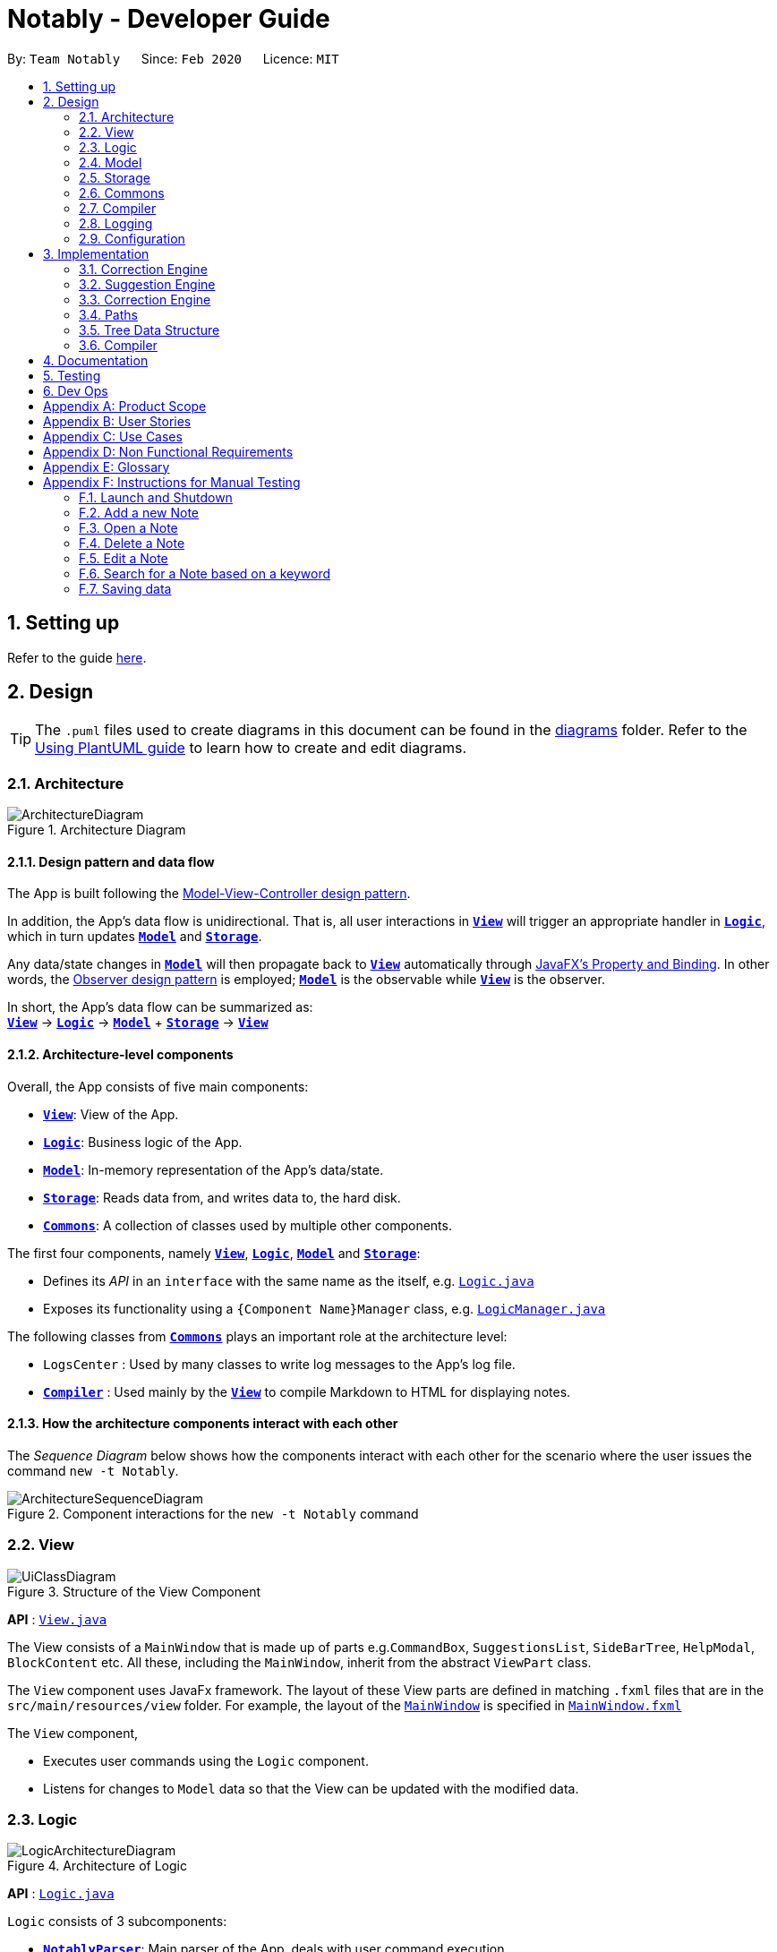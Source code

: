 = Notably - Developer Guide
:site-section: DeveloperGuide
:toc:
:toc-title:
:toc-placement: preamble
:sectnums:
:imagesDir: images
:stylesDir: stylesheets
:xrefstyle: full
ifdef::env-github[]
:tip-caption: :bulb:
:note-caption: :information_source:
:warning-caption: :warning:
endif::[]
:repoURL: https://github.com/AY1920S2-CS2103T-W17-2/main/tree/master

By: `Team Notably`      Since: `Feb 2020`      Licence: `MIT`

== Setting up

Refer to the guide <<SettingUp#, here>>.

== Design

[TIP]
The `.puml` files used to create diagrams in this document can be found in the link:{repoURL}/docs/diagrams/[diagrams] folder.
Refer to the <<UsingPlantUml#, Using PlantUML guide>> to learn how to create and edit diagrams.

// tag::architecture[]

[[Design-Architecture]]
=== Architecture

.Architecture Diagram
image::ArchitectureDiagram.png[]

==== Design pattern and data flow

The App is built following the https://en.wikipedia.org/wiki/Model%E2%80%93view%E2%80%93controller[Model-View-Controller design pattern].

In addition, the App's data flow is unidirectional. That is, all user interactions in <<Design-View,*`View`*>> will trigger an appropriate handler in <<Design-Logic,*`Logic`*>>, which in turn updates <<Design-Model,*`Model`*>> and <<Design-Storage,*`Storage`*>>.

Any data/state changes in <<Design-Model,*`Model`*>> will then propagate back to <<Design-View,*`View`*>> automatically through https://docs.oracle.com/javafx/2/binding/jfxpub-binding.htm[JavaFX's Property and Binding]. In other words, the https://en.wikipedia.org/wiki/Observer_pattern[Observer design pattern] is employed; <<Design-Model,*`Model`*>> is the observable while <<Design-View,*`View`*>> is the observer.

In short, the App's data flow can be summarized as: +
<<Design-View,*`View`*>> -> <<Design-Logic,*`Logic`*>> -> <<Design-Model,*`Model`*>> + <<Design-Storage,*`Storage`*>> -> <<Design-View,*`View`*>>

==== Architecture-level components

Overall, the App consists of five main components:

* <<Design-View,*`View`*>>: View of the App.
* <<Design-Logic,*`Logic`*>>: Business logic of the App.
* <<Design-Model,*`Model`*>>: In-memory representation of the App's data/state.
* <<Design-Storage,*`Storage`*>>: Reads data from, and writes data to, the hard disk.
* <<Design-Commons,*`Commons`*>>: A collection of classes used by multiple other components.

The first four components, namely <<Design-View,*`View`*>>, <<Design-Logic,*`Logic`*>>, <<Design-Model,*`Model`*>> and <<Design-Storage,*`Storage`*>>:

* Defines its _API_ in an `interface` with the same name as the itself, e.g. link:{repoURL}/src/main/java/com/notably/logic/Logic.java[`Logic.java`]
* Exposes its functionality using a `{Component Name}Manager` class, e.g. link:{repoURL}/src/main/java/com/notably/logic/LogicManager.java[`LogicManager.java`]

The following classes from <<Design-Commons,*`Commons`*>> plays an important role at the architecture level:

* `LogsCenter` : Used by many classes to write log messages to the App's log file.
* <<Design-Compiler,*`Compiler`*>> : Used mainly by the <<Design-View,*`View`*>> to compile Markdown to HTML for displaying notes.

==== How the architecture components interact with each other

The _Sequence Diagram_ below shows how the components interact with each other for the scenario where the user issues the command `new -t Notably`.

.Component interactions for the `new -t Notably` command
image::ArchitectureSequenceDiagram.png[]

// end::architecture[]

[[Design-View]]
=== View

.Structure of the View Component
image::UiClassDiagram.png[]

*API* : link:{repoURL}/src/main/java/seedu/address/view/View.java[`View.java`]

The View consists of a `MainWindow` that is made up of parts e.g.`CommandBox`, `SuggestionsList`, `SideBarTree`, `HelpModal`, `BlockContent` etc. All these, including the `MainWindow`, inherit from the abstract `ViewPart` class.

The `View` component uses JavaFx framework. The layout of these View parts are defined in matching `.fxml` files that are in the `src/main/resources/view` folder. For example, the layout of the link:{repoURL}/src/main/java/seedu/address/view/MainWindow.java[`MainWindow`] is specified in link:{repoURL}/src/main/resources/view/MainWindow.fxml[`MainWindow.fxml`]

The `View` component,

* Executes user commands using the `Logic` component.
* Listens for changes to `Model` data so that the View can be updated with the modified data.

// tag::logic[]

[[Design-Logic]]
=== Logic

.Architecture of Logic
image::LogicArchitectureDiagram.png[]

*API* :
link:{repoURL}/src/main/java/seedu/address/logic/Logic.java[`Logic.java`]


`Logic` consists of 3 subcomponents:

* <<Design-NotablyParser,*`NotablyParser`*>>: Main parser of the App, deals with user command execution.
* <<Design-SuggestionEngine,*`SuggestionEngine`*>>: Deals with suggestions generation.
* <<Design-CorrectionEngine,*`CorrectionEngine`*>>: Deals with auto-correction.

// end::logic[]

// tag::parser[]
[[Design-NotablyParser]]

==== NotablyParser component

.Class Diagram of the Logic Component
image::LogicClassDiagram.png[]

.  `Logic` uses the `NotablyParser` class to parse the user command.
.  This results in a `List<Command>` object which is executed by the `LogicManager`.
.  The command execution can affect the `Model` (e.g. adding a Note).
.  The updated model/data structure will automatically be reflected on to the `View`.

Given below is the Sequence Diagram for interactions within the `Logic` component for the `execute("delte -t cs2103")` API call.

.Interactions Inside the Logic Component for the `delte -t cs2103` Command
image::DeleteSequenceDiagram.png[]

NOTE: The lifeline for `DeleteCommandParser` should end at the destroy marker (X) but due to a limitation of PlantUML, the lifeline reaches the end of diagram.

// end::parser[]

//tag::sugengine[]
[[Design-SuggestionEngine]]
==== SuggestionEngine

.Class Diagram of the Suggestion Engine Component
image::SuggestionClassDiagram.png[]

*API* :
link:{repoURL}/blob/master/src/main/java/com/notably/logic/suggestion/SuggestionEngine.java[`SuggestionEngine.java`]

`SuggestionEngine` gives users the meaning of the command they input and a list of notes suggestions that they want to
open, delete, or search.

1. `Logic` uses the `SuggestionEngine` class, to handle the user input.
2. According to the command the user inputs, `SuggestionEngine` will create a `XYZSuggestionArgHandler` or `ABCSuggestionHandler` object
which implements `SuggestionArgHandler` and `SuggestionHandler` interface respectively. `XYZSuggestionArgHandler` are for commands that
require argument parsing, i.e. `open`, `delete`, `search`, `new`, whereas `ABCSuggestionHandler` are for commands that do not require argument
parsing, i.e. `edit`, `exit`, `help`.
3. If `SuggestionArgHandler` object is created: the `responseText` in the `Model` will be updated. This case will also result in the
creation of `XYZSuggestionGenerator` object (except for `new` command) which implements `SuggestionGenerator` interface.
`XYZSuggestionGenerator` is then executed by the `SuggestionEngine`.
4. If `SuggestionHandler` object is created: the `responseText` in the `Model` will be updated.
5. The `Model` could be affected in 2 ways:
* Update `responseText` of the `Model` (by the `SuggestionHandler` and `SuggestionArgHandler`): for instance, the input `open /` will set the `responseText` in the `Model` as
"Open a note".
* Store a list of `SuggestionItem` in the `Model` (by the `SuggestionGenerator`).
6. The UI will then be able to retrieve the `responseText` and list of `SuggestionItem` from the `Model` to be displayed
to the user.

Given below is the Sequence Diagram for interactions within the `Logic` and `Suggestion` component for the input `opne /a`.

.Interactions Inside the Logic and Suggestion Component for the input `opne /a`
image::SuggestionSequenceDiagram.png[]

NOTE: The lifeline for `OpenSuggestionArgHandler` should end at the destroy marker (X) but due to a limitation of PlantUML, the lifeline reaches the end of diagram.
//end::sugengine[]

// tag::correctiondesign[]

[[Design-CorrectionEngine]]
==== CorrectionEngine

.Class Diagram of the CorrectionEngine Component
image::CorrectionEngineClassDiagram.png[]

The `CorrectionEngine` component revolves around two _API_ s, namely:

* The link:{repoURL}/src/main/java/com/notably/logic/correction/CorrectionEngine.java[`CorrectionEngine`] interface, implemented by link:{repoURL}/src/main/java/com/notably/logic/correction/StringCorrectionEngine.java[`StringCorrectionEngine`] and link:{repoURL}/src/main/java/com/notably/logic/correction/AbsolutePathCorrectionEngine.java[`AbsolutePathCorrectionEngine`]. Concrete implementations of link:{repoURL}/src/main/java/com/notably/logic/correction/CorrectionEngine.java[`CorrectionEngine`] are employed to correct an uncorrected user input.
* The link:{repoURL}/src/main/java/com/notably/logic/correction/distance/EditDistanceCalculator.java[`EditDistanceCalculator`] interface, implemented by link:{repoURL}/src/main/java/com/notably/logic/correction/distance/LevenshteinDistanceCalculator.java[`LevenshteinDistanceCalculator`]. Concrete implementations of link:{repoURL}/src/main/java/com/notably/logic/correction/distance/EditDistanceCalculator.java[`EditDistanceCalculator`] are employed to calculate the https://en.wikipedia.org/wiki/Edit_distance[edit distance] between two strings.

Given below is the Sequence Diagram for interactions within the link:{repoURL}/src/main/java/com/notably/logic/correction/StringCorrectionEngine.java[`StringCorrectionEngine`] (one concrete implementation of link:{repoURL}/src/main/java/com/notably/logic/correction/CorrectionEngine.java[`CorrectionEngine`]) component for the `correct("uncorrected")` API call.

.Interactions inside the StringCorrectionEngine component for the `correct("uncorrected")` call
image::StringCorrectionEngineSequenceDiagram.png[]

// end::correctiondesign[]

//tag::design-model[]
[[Design-Model]]
=== Model

.Structure of the Model Component
image::ModelClassDiagram.png[]

*API* : link:{repoURL}/src/main/java/com/notably/model/Model.java[`Model.java`]

The `Model`,

* stores and manipulates the `BlockTree` data that represents a tree of Blocks, through BlockModel
* stores and manipulates a list of suggestions based on the user's input, through SuggestionModel
* stores the current state of the `View`, through ViewStateModel
** stores the command input given by the user, through CommandInputModel
** stores the state of the `help` modal being open, through HelpFlagModel
** stores the state of the current block's `edit` modal being open, through BlockEditFlagModel
* stores `UserPref` data that represents the user's preferences, through UserPrefModel

[[Design-BlockModel]]
==== BlockModel component
.Structure of the Model Component
image::BlockModelClassDiagram.png[]

*API* : link:{repoURL}/src/main/java/com/notably/model/Model.java[`BlockModel.java`]

The `BlockModel`

* stores and directly manipulates the `BlockTree`
** contains a single `BlockTreeItem` as the `root`; the tree is built by adding chilren `BlockTreeItems` to the `root`
*** each `BlockTreeItem` stores the reference to its parent and children `BlockTreeItems`, and its own content, through `TreeItem<Block>`
**** stores its content, through `Block`
***** contains the `Title` and `Body` content


//end::design-model[]

//tag::design-storage[]
[[Design-Storage]]
=== Storage

.Structure of the Storage Component
image::StorageClassDiagram.png[]

*API* : link:{repoURL}/src/main/java/com/notably/storage/Storage.java[`Storage.java`]

The `Storage` component,

* can save `UserPref` objects in JSON format and read it back.
* can save Notably's `BlockModel` data in JSON format and read it back.
** stores the `BlockTree` and also the path of the last opened `Block`
//end::design-storage[]

[[Design-Commons]]
=== Commons

Classes used by multiple components are in the `com.notably.commons` package.

// tag::compilerdesign[]

[[Design-Compiler]]
=== Compiler

.Class Diagram of the Compiler Component
image::CompilerClassDiagram.png[]

The `Compiler` component's primary usage is to compile Markdown to HTML.
Our `Compiler` component's design is based off https://github.github.com/gfm/#appendix-a-parsing-strategy[the parsing strategy] explained in https://github.github.com/gfm[GitHub's GFM Specification]

Mainly, the `Compiler` component consists of the following classes:

* link:{repoURL}/src/main/java/com/notably/commons/compiler/Compiler.java[`Compiler`], which deals with the end-to-end job of compiling unprocessed Markdown to HTML.
* link:{repoURL}/src/main/java/com/notably/commons/compiler/parser/Parser.java[`Parser`], which deals with creating an https://en.wikipedia.org/wiki/Abstract_syntax_tree[Abstract Sytax Tree] representation of an unprocessed Markdown.
* link:{repoURL}/src/main/java/com/notably/commons/compiler/parser/block/Block.java[`Block`], which is an abstract class representing a node in a Markdown https://en.wikipedia.org/wiki/Abstract_syntax_tree[Abstract Syntax Tree]. All concrete implementations of nodes in a Markdown https://en.wikipedia.org/wiki/Abstract_syntax_tree[Abstract Syntax Tree] inherit from this class.

The concrete implementations of the link:{repoURL}/src/main/java/com/notably/commons/compiler/parser/block/Block.java[`Block`] class consist of:

* link:{repoURL}/src/main/java/com/notably/commons/compiler/parser/block/DocumentBlock.java[`DocumentBlock`], which represents the root of the Markdown https://en.wikipedia.org/wiki/Abstract_syntax_tree[Abstract Syntax Tree].
* link:{repoURL}/src/main/java/com/notably/commons/compiler/parser/block/HeaderBlock.java[`HeaderBlock`], which represents a Markdown https://github.github.com/gfm/#atx-headings[ATX heading] component.
* link:{repoURL}/src/main/java/com/notably/commons/compiler/parser/block/ListBlock.java[`ListBlock`], which represents a Markdown unordered list.
* link:{repoURL}/src/main/java/com/notably/commons/compiler/parser/block/ListItemBlock.java[`ListItemBlock`], which represents a Markdown list item.
* link:{repoURL}/src/main/java/com/notably/commons/compiler/parser/block/ParagraphBlock.java[`ParagraphBlock`], which represents a Markdown paragraph.
* link:{repoURL}/src/main/java/com/notably/commons/compiler/parser/block/TextBlock.java[`TextBlock`], which represents plain text in Markdown.

Two of link:{repoURL}/src/main/java/com/notably/commons/compiler/parser/block/Block.java[`Block`]'s _abstract_ methods are particularly important:

* https://github.com/AY1920S2-CS2103T-W17-2/main/blob/10267c0494bf7e58bd9c8e7f198bb7f9209631e2/src/main/java/com/notably/commons/compiler/parser/block/Block.java#L42[`Block#next`]: This method should be implemented by each of link:{repoURL}/src/main/java/com/notably/commons/compiler/parser/block/Block.java[`Block`]'s implementation in such a way that accepts a single `String` line and evolve the current Markdown https://en.wikipedia.org/wiki/Abstract_syntax_tree[Abstract Syntax Tree] further. That way, each of link:{repoURL}/src/main/java/com/notably/commons/compiler/parser/block/Block.java[`Block`]'s implementation only needs to care about processing the portion of the `String` line that is relevant to them, before delegating the rest to its children link:{repoURL}/src/main/java/com/notably/commons/compiler/parser/block/Block.java[`Block`]s.
* https://github.com/AY1920S2-CS2103T-W17-2/main/blob/10267c0494bf7e58bd9c8e7f198bb7f9209631e2/src/main/java/com/notably/commons/compiler/parser/block/Block.java#L49[`Block#toHtml`]: This method should be implemented by each of link:{repoURL}/src/main/java/com/notably/commons/compiler/parser/block/Block.java[`Block`]'s implementation in such a way that it returns the HTML representation of the current link:{repoURL}/src/main/java/com/notably/commons/compiler/parser/block/Block.java[`Block`]. That way, each of link:{repoURL}/src/main/java/com/notably/commons/compiler/parser/block/Block.java[`Block`]'s implementation only needs to care about generating its own HTML; the rest can be delegated to its children link:{repoURL}/src/main/java/com/notably/commons/compiler/parser/block/Block.java[`Block`]s.

In short, our link:{repoURL}/src/main/java/com/notably/commons/compiler/Compiler.java[`Compiler`] class will first call the https://github.com/AY1920S2-CS2103T-W17-2/main/blob/10267c0494bf7e58bd9c8e7f198bb7f9209631e2/src/main/java/com/notably/commons/compiler/parser/Parser.java#L15-L23[`Parser#parse`] method to generate a Markdown https://en.wikipedia.org/wiki/Abstract_syntax_tree[Abstract Syntax Tree].
After that, the link:{repoURL}/src/main/java/com/notably/commons/compiler/Compiler.java[`Compiler`] class will transform the returned Markdown https://en.wikipedia.org/wiki/Abstract_syntax_tree[Abstract Syntax Tree] into HTML by calling the root link:{repoURL}/src/main/java/com/notably/commons/compiler/parser/block/DocumentBlock.java[`DocumentBlock`]'s `toHtml` method (which will in turn invoke each of its children's `toHtml` method).

Given below is the _Sequence Diagram_ for interactions within the `Compiler` component for the `compile(markdown)` API call.

.Interactions inside the Compiler component for the `compile(markdown)` call
image::CompilerSequenceDiagram.png[]

// end::compilerdesign[]

=== Logging

We are using `java.util.logging` package for logging. The `LogsCenter` class is used to manage the logging levels and logging destinations.

* The logging level can be controlled using the `logLevel` setting in the configuration file (See <<Design-Configuration>>)
* The `Logger` for a class can be obtained using `LogsCenter.getLogger(Class)` which will log messages according to the specified logging level
* Currently log messages are output through: `Console` and to a `.log` file.

*Logging Levels*

* `SEVERE` : Critical problem detected which may possibly cause the termination of the application
* `WARNING` : Can continue, but with caution
* `INFO` : Information showing the noteworthy actions by the App
* `FINE` : Details that is not usually noteworthy but may be useful in debugging e.g. print the actual list instead of just its size

[[Design-Configuration]]
=== Configuration

Certain properties of the application can be controlled (e.g user prefs file location, logging level) through the configuration file (default: `config.json`).

== Implementation

This section describes the details on how features are implemented.


[[Implementation-CorrectionEngine]]
===  Correction Engine

==== Rationale

`CorrectionEngine` is needed to enable auto-correction of user inputs, to deliver as good typing experience as possible.

==== Current implementation

`CorrectionEngine` revolves around two _API_ s, namely:

* The link:{repoURL}/src/main/java/com/notably/logic/correction/CorrectionEngine.java[`CorrectionEngine`] interface, implemented by `StringCorrectionEngine` and `AbsolutePathCorrectionEngine`. Concrete implementations of `CorrectionEngine` are employed to correct an uncorrected user input.
* The link:{repoURL}/src/main/java/com/notably/logic/correction/distance/EditDistanceCalculator.java[`EditDistanceCalculator`] interface, implemented by `LevenshteinDistanceCalculator`. Concrete implementations of `EditDistanceCalculator` are employed to calculate the https://en.wikipedia.org/wiki/Edit_distance[edit distance] between two strings.

Two concrete implementations of the `CorrectionEngine` interface are, namely:

* The `StringCorrectionEngine` class, which deals with the correction of plain strings.
* The `AbsolutePathCorrectionEngine` class, which deals with the correction of absolute paths. The absolute paths here refer to the address of the notes (or blocks, as we call it) that exist in the App.

==== Design considerations

1. `CorrectionEngine` is built as a standalone module that can be used by both <<Implementation-SuggestionEngine,*`SuggestionEngine`*>> and <<Implementation-Parser,*`Parser`*>>. This decision is made so that code duplication in relation to auto-correction is minimal.
2. Both `CorrectionEngine` and `EditDistanceCalculator` are implemented as interfaces, in an attempt to make the design of the `CorrectionEngine` component resilient to change. This design enables us to leverage on the https://en.wikipedia.org/wiki/Strategy_pattern[strategy pattern] to make our `CorrectionEngine` component more future-proof.


//tag::sugengineimpl[]
[[Implementation-SuggestionEngine]]
=== Suggestion Engine

==== Rationale

`SuggestionEngine` allows the users to traverse their notes conveniently, without having
to remember the hierarchical structure of their notes. `SuggestionEngine` gives users the meaning of the command they input and a list of notes suggestions that they want to
open, delete, or search.

==== Current implementation

[width="75%",cols="23%,<33%,<25%",options="header",]
|=======================================================================
| |SuggestionArgHandler |SuggestionHandler

| Purpose | Handles the arguments part of the user input and updates the `responseText` in the `Model` according to the user's command input |
Updates the `responseText` in the `Model` according to the user's command input

| Commands | `open`, `delete`, `search`, `new` | `edit`, `exit`, `help`

| Suggestion Generation | Yes, by `SuggestionGenerator` (except for `new` command, since suggestions are generated based on the existing data in the app) | No

|=======================================================================

1. `Logic` uses the `SuggestionEngine` class, to handle the user input.
2. According to the command the user inputs, `SuggestionEngine` will create a `XYZSuggestionArgHandler` or `ABCSuggestionHandler` object
which implements `SuggestionArgHandler` and `SuggestionHandler` interface respectively. `XYZSuggestionArgHandler` are for commands that
require argument parsing, i.e. `open`, `delete`, `search`, `new`, whereas `ABCSuggestionHandler` are for commands that do not require argument
parsing, i.e. `edit`, `exit`, `help`.
3. If `SuggestionArgHandler` object is created: the `responseText` in the `Model` will be updated. This case will also result in the
creation of `XYZSuggestionGenerator` object (except for `new` command) which implements `SuggestionGenerator` interface.
`XYZSuggestionGenerator` is then executed by the `SuggestionEngine`.
4. If `SuggestionHandler` object is created: the `responseText` in the `Model` will be updated.
5. The `Model` could be affected in 2 ways:
* Update `responseText` of the `Model` (by the `SuggestionHandler` and `SuggestionArgHandler`): for instance, the input `open /` will set the `responseText` in the `Model` as
"Open a note".
* Store a list of `SuggestionItem` in the `Model` (by the `SuggestionGenerator`).
6. The UI will then be able to retrieve the `responseText` and list of `SuggestionItem` from the `Model` to be displayed
to the user.

==== Design considerations

*Aspect 1: Design with respect to the whole architecture*

1. `SuggestionEngine` is segregated from `Parser` in order to differentiate the logic when the user has finished typing
and pressed kbd:[Enter] (which will be handled by `Parser`) in contrast to when the user presses the keyboard kbd:[down] button and kbd:[Enter] to take in the
suggestion item.
2. In order to keep the App's data flow unidirectional, `SuggestionEngine` will update the `responseText` (which tells
the user the meaning of his command) and the list of `SuggestionItem` into the `Model`. Thus, by not showing the
`responseText` and suggestions immediately to the UI, `SuggestionEngine` will not interfere with the `View` functionality.
3. `SuggestionArgHandler`, `SuggestionHandler`, `SuggestionGenerator`, `SuggestionItem`, and `SuggestionModel` are
implemented as interfaces, in an attempt to make the design of the `SuggestionEngine` component resilient to change.

*Aspect 2: Implementation of suggestions generation*

* *Alternative 1:* Have a `SuggestionCommandParser` interface and `SuggestionCommand` interface to parse each of the
command, update `responseText` in the `Model`, and give suggestions.
** Pros: This provides a consistency for all the commands, where each command has a `XYZSuggestionCommandParser` and `XYZSuggestionCommand` class.
** Cons: The `SuggestionCommandParsers` of the commands that do not require parsing of user input (`edit`, `exit`, `help`) end up passing a `userInput`
argument that is not being used anywhere, which makes this design unintuitive. Moreover, since the updating of the `responseText`
in the `Model` can be done in each `SuggestionCommandParser`, the `SuggestionCommand`s of `edit`, `exit`, and `help` end up to be redundant.

* *Alternative 2 (current choice):* Create 2 separate interface to handle commands with input parsing and those without, and name it as a
`SuggestionArgHandler` and `SuggestionHandler` respectively.
** Pros: This solves the cons discussed in Alternative 1, as this design gives a separate implementation for the commands with input
parsing and those without. It does not force the `Handler` to parse the user input when there is no need to. The naming `Handler` also
does not restrict the functionality of the interface and classes to just parse an input, but allows for a flexibility in executing other functionality
such as updating the `responseText` in the `Model`.
//end::sugengineimpl[]

// tag::correctionimplementation[]

[[Implementation-CorrectionEngine]]
===  Correction Engine

==== Rationale

`CorrectionEngine` is needed to enable auto-correction of user inputs, to deliver as good typing experience as possible.

==== Current implementation

The `CorrectionEngine` component revolves around two _API_ s, namely:

* The link:{repoURL}/src/main/java/com/notably/logic/correction/CorrectionEngine.java[`CorrectionEngine`] interface, implemented by link:{repoURL}/src/main/java/com/notably/logic/correction/StringCorrectionEngine.java[`StringCorrectionEngine`] and link:{repoURL}/src/main/java/com/notably/logic/correction/AbsolutePathCorrectionEngine.java[`AbsolutePathCorrectionEngine`]. Concrete implementations of link:{repoURL}/src/main/java/com/notably/logic/correction/CorrectionEngine.java[`CorrectionEngine`] are employed to correct an uncorrected user input.
* The link:{repoURL}/src/main/java/com/notably/logic/correction/distance/EditDistanceCalculator.java[`EditDistanceCalculator`] interface, implemented by link:{repoURL}/src/main/java/com/notably/logic/correction/distance/LevenshteinDistanceCalculator.java[`LevenshteinDistanceCalculator`]. Concrete implementations of link:{repoURL}/src/main/java/com/notably/logic/correction/distance/EditDistanceCalculator.java[`EditDistanceCalculator`] are employed to calculate the https://en.wikipedia.org/wiki/Edit_distance[edit distance] between two strings.

Two concrete implementations of the link:{repoURL}/src/main/java/com/notably/logic/correction/CorrectionEngine.java[`CorrectionEngine`] interface are, namely:

* The link:{repoURL}/src/main/java/com/notably/logic/correction/StringCorrectionEngine.java[`StringCorrectionEngine`] class, which deals with the correction of plain strings.
* The link:{repoURL}/src/main/java/com/notably/logic/correction/AbsolutePathCorrectionEngine.java[`AbsolutePathCorrectionEngine`] class, which deals with the correction of absolute paths. The absolute paths here refer to the address of the notes (or blocks, as we call it) that exist in the App.

==== Design considerations

1. `CorrectionEngine` is built as a standalone module that can be used by both <<Implementation-SuggestionEngine,*`SuggestionEngine`*>> and <<Implementation-Parser,*`Parser`*>>. This decision is made so that code duplication in relation to auto-correction is minimal.
2. Both link:{repoURL}/src/main/java/com/notably/logic/correction/CorrectionEngine.java[`CorrectionEngine`] and link:{repoURL}/src/main/java/com/notably/logic/correction/distance/EditDistanceCalculator.java[`EditDistanceCalculator`] are implemented as interfaces, in an attempt to make the design of the `CorrectionEngine` component resilient to change. This design enables us to leverage on the https://en.wikipedia.org/wiki/Strategy_pattern[strategy pattern] to make our `CorrectionEngine` component more future-proof.

// end::correctionimplementation[]

// tag::paths[]
[[Implementation-Path]]
=== Paths
Given below is the implementation detail of the Path feature and some alternative design considerations.

==== Current Implementation
The `Path` interface represents the location of a `Block` in our data structure. A path can exist in 2 forms namely :

. AbsolutePath
. RelativePath

An `AbsolutePath` is a path that takes its reference from the root `/` block. +
While a `RelativePath` takes it reference from the current note that is opened.

Currently the user is given the freedom to provide any of the 2 forms when using the `open`, `delete` command. +
Given the following DataStructure below. +

.DataStructure example to illustrate Path
image::PathExample1.png[]

Using `AbsolutePath` `open /CS2101` and using `RelativePath` `open ../CS2101` would yield the same result.

==== Design Consideration

*Aspect: Implementation of `Path`* :

*   Alternative 1(Current choice): Have 2 separate class implementing `Path`, which is  `AbsolutePath` and `RelativePath`.
**  Pros: More readable and OOP, each class can have their individual validity REGEX.
*   Alternative 2: Implement a single class `PathImpl` and have a boolean flag `isAbsolute` to tell if
its a Relative or Absolute path.

*Aspect: Logical equivalence of `RelativePath`* :

*   Alternative 1(Current choice): Relative path `CS2103/../note1` would be equivalent to `note1`.
**  Pros: More intuitive for the user and developer, making it easier to integrate paths with other features.
*   Alternative 2: Relative path `CS2103/../note1` would not be logically equivalent to `note1`.

// end::paths[]
//tag::datastructure[]
[[Implementation-DataStructure]]
=== Tree Data Structure
Notably aims to provide end user a neat and well-organized workspace to store their notes. This is done by creating a tree structure; allowing users to create folder-like paths to organize their notes and group them into categories to their own liking.

==== Rationale
While this can be done with a linear data structure (a simple list), a linear list of notes would require more work to establish the relationship between groups of notes. A tree data structure supports this better, giving a clearer distinction while also establishing a form of hierarchy (as seen in the design example below).

On top of that, observability must be ensured so that the UI can update with any changes that happen on the tree (and its nodes) and also the data within each node.

.Tree Data Structure Design Example
image::TreeDataStructureDesign.png[]

==== Current Implementation
A custom tree data structure that supports observability has been implemented. As seen <<Design-BlockTree, here>>, the `BlockModel` is the entry of point of manipulating the data tree. The tree (referred to as `BlockTree`) is made up of tree nodes (referred to as `BlockTreeItem`). The tree is observable such that if any change occurs on any of the tree's nodes, the change event will bubble upwards to the root node. Hence, the root node serves as the entry point for the `BlockTree`.

To achieve this design, a `BlockTreeItem` needs to contain 3 primary components:

* an Observable reference to its parent
* an ObservableList of its children
* User's note data (referred to as `Block` data) consisting of:
** `Title` of the note
** `Body` content of the note (optional)

After multiple designs, the current implementation now has `BlockTreeItem` using an underlying `TreeItem<Block>` to handle the general behaviour of a tree node.

When manipulating the `BlockTree`, the execution of any operation is always split in this order:

1. Get the `currentlyOpenPath` from the BlockModel
2. BlockModel carries out the command required based on that `currentlyOpenPath`

An example of an operation is `new -t CS2103T`. To execute this, the following sequence occurs:

1. `NewCommandParser` creates the `Block` that has the title 'CS2103T' and a default empty body.
  * The `Title` and `Body` objects are created as well
2. `NewCommand` then calls the Model and in turn, the BlockModel to add this `Block` to the BlockTree
3. `BlockModel` first obtains the `currentlyOpenPath` to execute the operation on, i.e in this case, to add the new `Block` on the path
4. `BlockModel` calls `BlockTree` to add the `Block` to the `AbsolutePath` obtained from `BlockModel`
5. `BlockTree` creates a `BlockTreeItem` using the `Block` parsed earlier.
6. Subsequently, the underlying `TreeItem<Block>` is created and the `BlockTreeItem` is then added to the BlockTree.

Below is a sequence diagram that demonstrates this example

.Tree Data Structure SequenceDiagram
image::TreeDataStructureSequenceDiagram.png[]

==== Design Considerations
===== Aspect: Using JavaFX's `TreeItem<T>` vs implementing a `BlockTreeItem` from scratch

Current choice: Using JavaFX's `TreeItem<T>`

Pros:

* seamless integration with JavaFX's `TreeView` which is used in Notably's sidebar to show the notes in a traditional file-browser-like manner

* `TreeItem<T>` has the requirements of `BlockTreeItem's` design already implemented to a usable extent

* conveniently handles underlying event handling required for `BlockTree` to be observable

Cons:

* Implementation still requires wrapping and unwrapping of underlying `TreeItem<T>` to work with `TreeView`


===== Aspect: `BlockTreeItem` vs Folders to represent path structure

Current choice: `BlockTreeItem`

Pros:

* No need for an additional class. Having a separate `folder` object would also require a separate UI View since folders should not contain any block data.

Cons:

* Somewhat unconventional design. User might be unfamiliar with the intention on first use, without proper explanation

===== Aspect: Root should also be a `BlockTreeItem`
Pros:

* Seamless transition to JSON storage

Cons:

* Need to add constraint to ensure that the root `BlockTreeItem` does not contain any `Body` and is also unmodifiable


//end::datastructure[]

// tag::compilerimplementation[]

[[Implementation-Compiler]]
===  Compiler

==== Rationale

`Compiler` is needed to enable compilation of Markdown to HTML. By having an Markdown to HTML compiler, we can allow user to format their notes in Markdown, which enhances their note-editing experience tremendously.

==== Current implementation

The implementation of `Compiler` is highly inspired by https://github.github.com/gfm/#appendix-a-parsing-strategy[the parsing strategy] explained in https://github.github.com/gfm[GitHub's GFM Specification]. Please read more from the specification for a more comprehensive explanation.

==== Design considerations

Generally speaking, compilers usually consist of several main components, namely a tokenizer, a parser, and a generator. However, this is not the case in our design of the link:{repoURL}/src/main/java/com/notably/commons/compiler/Compiler.java[`Compiler`] component:

. Leveraging on the fact that Markdown's syntax is not overly complicated, we decided not to fully adhere to the usual compiler design. Instead, we merged the tokenizer and parser section into our link:{repoURL}/src/main/java/com/notably/commons/compiler/parser/Parser.java[`Parser`] class. This link:{repoURL}/src/main/java/com/notably/commons/compiler/parser/Parser.java[`Parser`] class thus deals converting raw Markdown string into a Markdown https://en.wikipedia.org/wiki/Abstract_syntax_tree[Abstract Syntax Tree].
. In addition, we opted to not build a standalone generator component. Instead, we make it such that each node in our Markdown https://en.wikipedia.org/wiki/Abstract_syntax_tree[Abstract Syntax Tree] supports a `toHtml` method, which returns the HTML representation of the tree starting from itself as a node. This way, we can leverage on OOP's polymorphism to generate the HTML string out of our Markdown https://en.wikipedia.org/wiki/Abstract_syntax_tree[Abstract Syntax Tree] a lot easier.

// end::compilerimplementation[]

== Documentation

Refer to the guide <<Documentation#, here>>.

== Testing

Refer to the guide <<Testing#, here>>.

== Dev Ops

Refer to the guide <<DevOps#, here>>.

// tag::Scope&User[]
[appendix]
== Product Scope

*Target user profile*:

* Students that has a need to take notes and organize them into categories
* prefer desktop apps over other types
* can type fast
* prefers typing over mouse input
* is reasonably comfortable using CLI apps

*Value proposition*: Take and manage notes faster than a typical mouse/GUI driven app

[appendix]
== User Stories

Priorities: High (must have) - `* * \*`, Medium (nice to have) - `* \*`, Low (unlikely to have) - `*`

[width="59%",cols="22%,<23%,<25%,<30%",options="header",]
|=======================================================================
|Priority |As a ... |I want to ... |So that I can...

|`* * *` |student |traverse my notes in a file system-like manner | so that I can skim through my sea of notes and drafts without any problem.

|`* * *` |student |search my notes by their content | I won’t have to remember the exact titles I had given my notes.

|`* * *` |impatient student |alias a path to a folder | do not have to memorise and type out the entire file structure when accessing a nested note

|`* *` |student |can view the relevant search results| so that I don’t need to worry about remembering the exact location and title of notes

|`* *` |student |reliably type search commands(not error-prone) | focus on searching my notes rather than ensuring my commands are exact

|=======================================================================

// end::Scope&User[]

[appendix]
== Use Cases

(For all use cases below, the *System* is the `Notably` and the *Actor* is the `user`, unless specified otherwise)

//tag::usecasesearch[]
[discrete]
=== Use case: Search notes using the Auto-suggestion feature
*MSS*

1.  User types in a keyword of a note's content that he wants to open.
2.  Notably lists out the relevant search results, with the most relevant at the top of the list (based on the keyword's
number of occurrences in the note).
3.  User chooses one of the suggested notes.
4.  Notably opens the chosen note.
+
Use case ends.

*Extensions*
[none]
* 2a. No suggestion is being generated.
+
[none]
** 2a1. Notably displays a response text, indicating that the user is trying to search through all of the notes using that
particular keyword.
** 2a2. Since the empty suggestion conveys that the keyword cannot be found, the user enters a new data.

Steps 2a1-2a2 are repeated until the data entered is correct. Use case resumes from Step 3.
//end::usecasesearch[]

//tag::usecaseopendelete[]
[discrete]
=== Use case: Open/ Delete notes using the Auto-suggestion feature
*MSS*

1. User types in an incomplete path or title of a note.
2. Notably lists out suggestions of notes.
3. User chooses one of the suggested notes.
4. Notably opens/ deletes the chosen note.
+
Use case ends.

*Extensions*
[none]
* 1a. Path or title contains invalid character(s) ( symbols `-` or ```)
+
[none]
** 1a1. Notably displays a response text, indicating that the path or title is invalid.
** 1a2. User enters a new data.

Steps 1a1-1a2 are repeated until the data entered is correct. Use case resumes from Step 2.

[none]
* 1b. Path or title does not exist
+
[none]
** 1b1. Notably displays a response text, indicating that the user is trying to open/ delete the note
with the particular path or title that the user inputs.
** 1b2. Notably does not generate any suggestions, which means the note cannot be found.
** 1b3. User enters a new data.

Steps 1b1-1b3 are repeated until the data entered is correct. Use case resumes from Step 2.
//end::usecaseopendelete[]


===

_{More to be added}_


[appendix]
== Non Functional Requirements

.  Should work on any <<mainstream-os,mainstream OS>> as long as it has Java `11` or above installed.
.  Should be able to hold up to 1000 notes without a noticeable sluggishness in performance for typical usage.
.  A user with above average typing speed for regular English text (i.e. not code, not system admin commands) should be able to accomplish most of the tasks faster using commands than using the mouse.

[appendix]
== Glossary

[[mainstream-os]] Mainstream OS::
Windows, Linux, Unix, OS-X

[appendix]
== Instructions for Manual Testing

Given below are instructions to test the app manually.

[NOTE]
These instructions only provide a starting point for testers to work on; testers are expected to do more _exploratory_ testing.

=== Launch and Shutdown

. Initial launch

.. Download the jar file and copy into an empty folder
.. Double-click the jar file +
   Expected: Shows the GUI with a set of sample Notes. The window size may not be optimum.

. Saving window preferences

.. Resize the window to an optimum size. Move the window to a different location. Close the window.
.. Re-launch the app by double-clicking the jar file. +
   Expected: The most recent window size and location is retained.

=== Add a new Note
. Adding a new Note to Notably without immediately opening that Note.

.. Prerequisites: None of the child(ren) Note(s) of the currently opened Note has the same title as the new Note. +
Moreover, the currently opened Note must be the directory where the user wants to store the new Note.

.. Command: `new -t Notably` +
Expected: a new Note titled "Notably" is added to the currently opened Note.
The currently opened Note (current working directory) remains the same (highlighted at the sidebar).

. Adding a new Note to Notably and immediately opening that Note
.. Prerequisites: None of the child(ren) Note(s) of the currently opened Note has the same title as the new Note. +
Moreover, the currently opened Note must be the directory where the user wants to store the new Note.

.. Command: `new -t Notably -o` +
Expected: a new Note titled "Notably" is added to the currently opened Note.
The currently opened Note (current working directory) is now the newly created "Notably" note (highlighted at the sidebar).

=== Open a Note
. Opening a Note in Notably.

.. Prerequisites: The Note that is about to be opened must not be the root Note.
.. Command: `open [-t] Notably` +
Expected: The Note titled "Notably" will be opened, with its content being displayed in the UI. The label "Notably" at the sidebar
will also be highlighted, to indicate that the Note is being opened.


=== Delete a Note
. Deleting a Note in Notably.

.. Prerequisites: The Note that is about to be deleted must not be the root Note.
.. Command: `delete [-t] Notably` +
Expected: The Note titled "Notably" will be deleted. The other nested Notes inside the Note "Notably" will also be deleted. +
The Note "Notably" will no longer be visible in the sidebar.

=== Edit a Note
. Editing a Note in Notably.

.. Prerequisites: The Note that is about to be edited must not be the root Note. +
The currently opened Note must be the Note that the user wants to edit.
.. Command: `edit` +
Expected: An edit modal will pop up displaying your Note's content in HTML format. The user can edit and save the Note by
exiting that modal.

=== Search for a Note based on a keyword
. Searching for a note by using a keyword in Notably.

.. Prerequisites: -
.. Command: `search [-s] hello` +
Expected: A list of suggestions will be displayed, sorted based on the number of keyword matches, i.e.
the note having the highest number of "hello" in its body will be put at the top of the suggestion list.

=== Saving data

. Dealing with missing/corrupted data files

.. _{explain how to simulate a missing/corrupted file and the expected behavior}_

_{ more test cases ... }_

